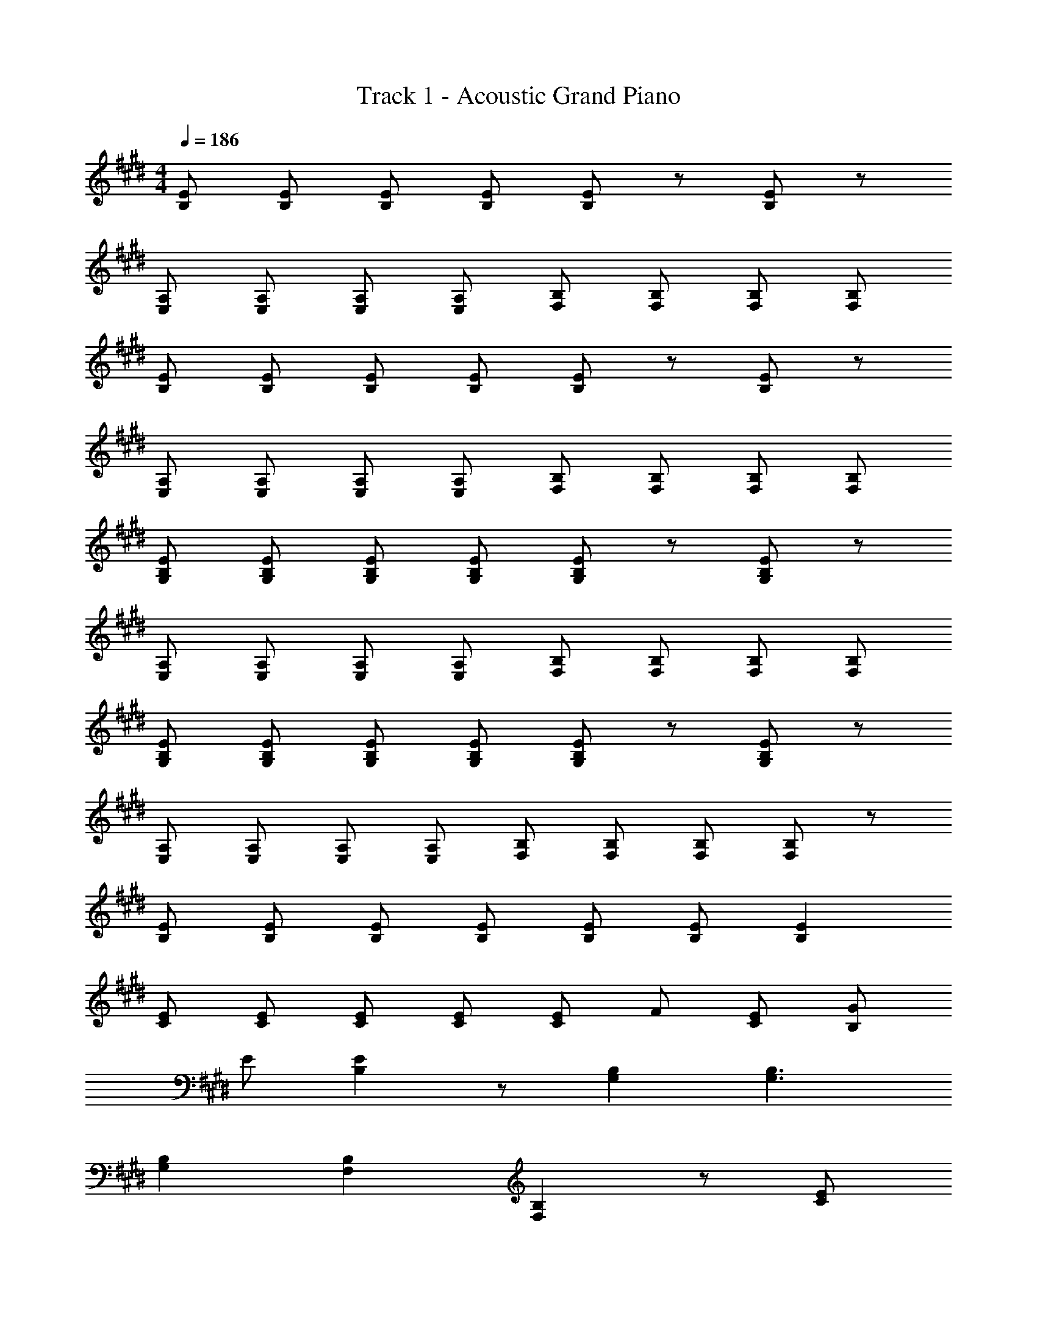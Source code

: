 X: 1
T: Track 1 - Acoustic Grand Piano
Z: ABC Generated by Starbound Composer
L: 1/8
M: 4/4
Q: 1/4=186
K: E
[EB,] [EB,] [EB,] [EB,] [EB,] z [EB,] z 
[A,E,] [A,E,] [A,E,] [A,E,] [B,F,] [B,F,] [B,F,] [B,F,] 
[EB,] [EB,] [EB,] [EB,] [EB,] z [EB,] z 
[A,E,] [A,E,] [A,E,] [A,E,] [B,F,] [B,F,] [B,F,] [B,F,] 
[EG,B,] [EG,B,] [EG,B,] [EG,B,] [EG,B,] z [EG,B,] z 
[A,E,] [A,E,] [A,E,] [A,E,] [B,F,] [B,F,] [B,F,] [B,F,] 
[EG,B,] [EG,B,] [EG,B,] [EG,B,] [EG,B,] z [EG,B,] z 
[A,E,] [A,E,] [A,E,] [A,E,] [B,F,] [B,F,] [B,F,] [B,F,] z 
[EB,] [EB,] [EB,] [EB,] [EB,] [EB,] [E2B,2] 
[CE] [CE] [CE] [CE] [CE] F [CE] [B,G] 
E [E2B,2] z [G,2B,2] [G,3B,3] 
[G,2B,2] [F,2B,2] [F,2B,2] z [CE] 
[CE] [CE] [CE] [CE] [CE] [CE] [CE] [CE] 
[CE] [CE] [CE] [CE] [CF] [CE] [D4B,4] 
[E2B,2] [EB,] [F3B,3] z [G2B,2] 
[GB,] F E [C2A,2] E [B2g2] 
g f e [A2c2] e [G2B,2] 
[GB,] F E B,2 E [B2g2] 
g f e B2 e [G2B,2] 
[GB,] F E E2 C E3 z2 
[F2F,2B,2] D2 [C2F,2] D2 
[C2G,2] B, [G,2B,2] G,2 G,4 
[G2B,2] [GB,] F E [C2A,2] E 
[B2g2] g f e [A2c2] e 
[G2B,2] [GB,] F E B,8 
[C6B6^E6] A2 
[C2^A,2G2] =E [C3A,3G3] z2 
[C3A,3G3] [C3A,3F3] E2 
[B,BFD] B, D, [B,BFD] B, D, [B,BFD] B, 
[B,BFD] z [B,BFD] z [G2B,2] [A2B,2] 
[E2B,2B2] [EB,B] [E3B,3B3] [GB,] A 
[E2B,2B2] [EB,B] [E3B,3B3] [GB,] A 
[D3B,3B3] [D3B,3B3] A G 
[D4^B,4F4] [B,2G2] [B,2F2] 
[C3E3] [C3G3] [C2c2] 
[C2B2E2] [C2G2E2] [C2E2] C2 
[C6A,6G6] F2 
[=B,4F4D4] [G2B,2] [A2B,2] 
[E2B,2B2] [EB,B] [E3B,3B3] [GB,] A 
[E2B,2B2] [EB,B] [E3B,3B3] [GB,] A 
[D8B,8B8] 
[D4^B4^B,4] [B,2G2] [B,2F2] 
[C4E4] [C4G4] 
[C3=A,3A3] [=B,3G3] [B,2F2] 
[E4B,4] z8 
[EB,] E E E [G2B,2] E2 
e e e e [=B2g2] e2 
E E E E [G2B,2] E2 
e e e e [B2g2] e2 
E E E E [G2B,2] E2 
e e e e [B2g2] e2 z14 
a2/3 b2/3 a2/3 ^^f2/3 e2/3 =d2/3 B2/3 d2/3 B2/3 A2/3 ^^F2/3 E2/3 
=D2/3 B,2/3 D2/3 B,2/3 A,2/3 ^^F,2/3 E,2/3 =D,2/3 B,,2/3 D,2/3 B,,2/3 A,,2/3 
G,,4/3 E,,2 B,,,8/3 [E,16E,,16B,,16G,,16] 
[E,3E,,3B,,3G,,3] 
